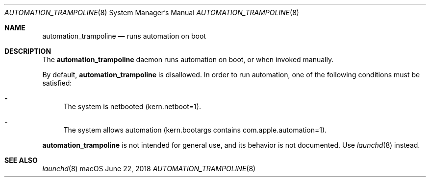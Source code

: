 .Dd June 22, 2018
.Dt AUTOMATION_TRAMPOLINE 8
.Os macOS
."
."
.Sh NAME
."======================
.Nm automation_trampoline
.Nd runs automation on boot
."
."
."
."
.Sh DESCRIPTION
."======================
The
.Nm
daemon runs automation on boot, or when invoked manually.
.Pp
By default,
.Nm
is disallowed.
In order to run automation, one of the following conditions must be satisfied:
.Bl -dash
.It
The system is netbooted (kern.netboot=1).
.It
The system allows automation (kern.bootargs contains com.apple.automation=1).
.El
.Pp
.Nm
is not intended for general use, and its behavior is not documented. Use
.Xr launchd 8
instead.
.Sh "SEE ALSO"
.Xr launchd 8
